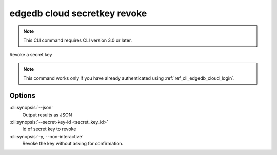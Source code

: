 .. _ref_cli_edgedb_cloud_secretkey_revoke:


=============================
edgedb cloud secretkey revoke
=============================

.. note::

    This CLI command requires CLI version 3.0 or later.

Revoke a secret key

.. cli:synopsis::

    edgedb cloud secretkey revoke [<options>] --secret-key-id <secret-key-id>

.. note::

    This command works only if you have already authenticated using
    :ref:`ref_cli_edgedb_cloud_login`.

Options
=======

:cli:synopsis:`--json`
    Output results as JSON
:cli:synopsis:`--secret-key-id <secret_key_id>`
    Id of secret key to revoke
:cli:synopsis:`-y, --non-interactive`
    Revoke the key without asking for confirmation.
